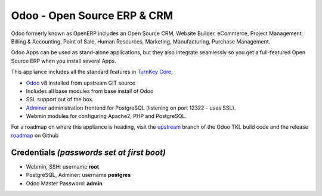 Odoo - Open Source ERP & CRM
=============================

Odoo formerly known as OpenERP includes an Open Source CRM, Website 
Builder, eCommerce, Project Management, Billing & Accounting, Point
of Sale, Human Resources, Marketing, Manufacturing, 
Purchase Management.

Odoo Apps can be used as stand-alone applications, but they also
integrate seamlessly so you get a full-featured Open Source ERP 
when you install several Apps.

This appliance includes all the standard features in `TurnKey Core`_,

- `Odoo`_ v8 installed from upstream GIT source
- Includes all base modules from base install of Odoo
- SSL support out of the box.
- `Adminer`_ administration frontend for PostgreSQL (listening on
  port 12322 - uses SSL).
- Webmin modules for configuring Apache2, PHP and PostgreSQL.

For a roadmap on where this appliance is heading, visit the 
`upstream`_ branch of the Odoo TKL build code and the release
`roadmap`_ on Github

Credentials *(passwords set at first boot)*
-------------------------------------------

-  Webmin, SSH: username **root**
-  PostgreSQL, Adminer: username **postgres**
-  Odoo Master Password: **admin**

.. _Odoo: https://github.com/odoo/odoo
.. _TurnKey Core: https://www.turnkeylinux.org/core
.. _Adminer: http://www.adminer.org/
.. _upstream: https://github.com/DocCyblade/tkl-odoo
.. _roadmap: https://github.com/DocCyblade/tkl-odoo/milestones
